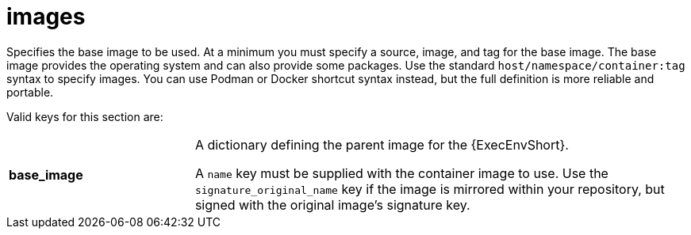 :_mod-docs-content-type: REFERENCE

[id="ref-controller-images"]

= images

Specifies the base image to be used. 
At a minimum you must specify a source, image, and tag for the base image. 
The base image provides the operating system and can also provide some packages. 
Use the standard `host/namespace/container:tag` syntax to specify images.
You can use Podman or Docker shortcut syntax instead, but the full definition is more reliable and portable.

Valid keys for this section are:

[cols="15%,40%"]
|====
| *base_image* | A dictionary defining the parent image for the {ExecEnvShort}.

A `name` key must be supplied with the container image to use. 
Use the `signature_original_name` key if the image is mirrored within your repository, but signed with the original image's signature key.
|====